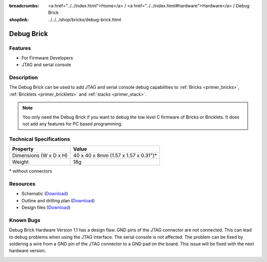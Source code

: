 
:breadcrumbs: <a href="../../index.html">Home</a> / <a href="../../index.html#hardware">Hardware</a> / Debug Brick
:shoplink: ../../../shop/bricks/debug-brick.html

.. _debug_brick:

Debug Brick
===========

.. raw:: html

	{% from "macros.html" import tfdocstart, tfdocimg, tfdocend %}
	{{
	    tfdocstart("Bricks/brick_debug12_tilted_350.jpg",
	               "Bricks/brick_debug12_tilted_800.jpg",
	               "Debug Brick")
	}}
	{{
	    tfdocimg("Bricks/brick_debug12_w_headers_100.jpg",
	             "Bricks/brick_debug12_w_headers_800.jpg",
	             "Debug Brick with headers soldered in")
	}}
	{{
	    tfdocimg("Bricks/brick_debug12_top_100.jpg",
	             "Bricks/brick_debug12_top_800.jpg",
	             "Debug Brick top")
	}}
	{{
	    tfdocimg("Bricks/brick_debug12_bottom_100.jpg",
	             "Bricks/brick_debug12_bottom_800.jpg",
	             "Debug Brick bottom")
	}}
	{{
	    tfdocimg("Bricks/brick_debug12_stack_100.jpg",
	             "Bricks/brick_debug12_stack_800.jpg",
	             "Debug Brick on stack")
	}}
	{{
	    tfdocimg("Dimensions/debug_brick_dimensions_100.png",
	             "Dimensions/debug_brick_dimensions_600.png",
	             "Outline and drilling plan")
	}}
	{{ tfdocend() }}


Features
--------

* For Firmware Developers
* JTAG and serial console


.. _debug_brick_description:

Description
-----------

The Debug Brick can be used to add JTAG and serial console debug capabilities
to :ref:`Bricks <primer_bricks>`,
:ref:`Bricklets <primer_bricklets>` and :ref:`stacks <primer_stack>`.

.. note::
 You only need the Debug Brick if you want to debug the low level C firmware
 of Bricks or Bricklets. It does not add any features for PC based programming.


Technical Specifications
------------------------

================================  ============================================================
Property                          Value
================================  ============================================================
Dimensions (W x D x H)            40 x 40 x 8mm (1.57 x 1.57 x 0.31")*
Weight                            18g
================================  ============================================================

\* without connectors


Resources
---------

* Schematic (`Download <https://github.com/Tinkerforge/debug-brick/raw/master/hardware/debug-schematic.pdf>`__)
* Outline and drilling plan (`Download <../../_images/Dimensions/debug_brick_dimensions.png>`__)
* Design files (`Download <https://github.com/Tinkerforge/debug-brick/zipball/master>`__)


Known Bugs
----------

Debug Brick Hardware Version 1.1 has a design flaw. GND pins of the JTAG 
connector are not connected. This can lead to debug problems when using the
JTAG interface. The serial console is not affected. The problem can be fixed
by soldering a wire from a GND pin of the JTAG connector to a GND pad on the
board. This issue will be fixed with the next hardware version. 

.. image:: /Images/Bricks/brick_debug_wire_fix_350.jpg
   :scale: 100 %
   :alt: Debug Brick with Wire
   :align: center
   :target: ../../_images/Bricks/brick_debug_wire_fix_1000.jpg



